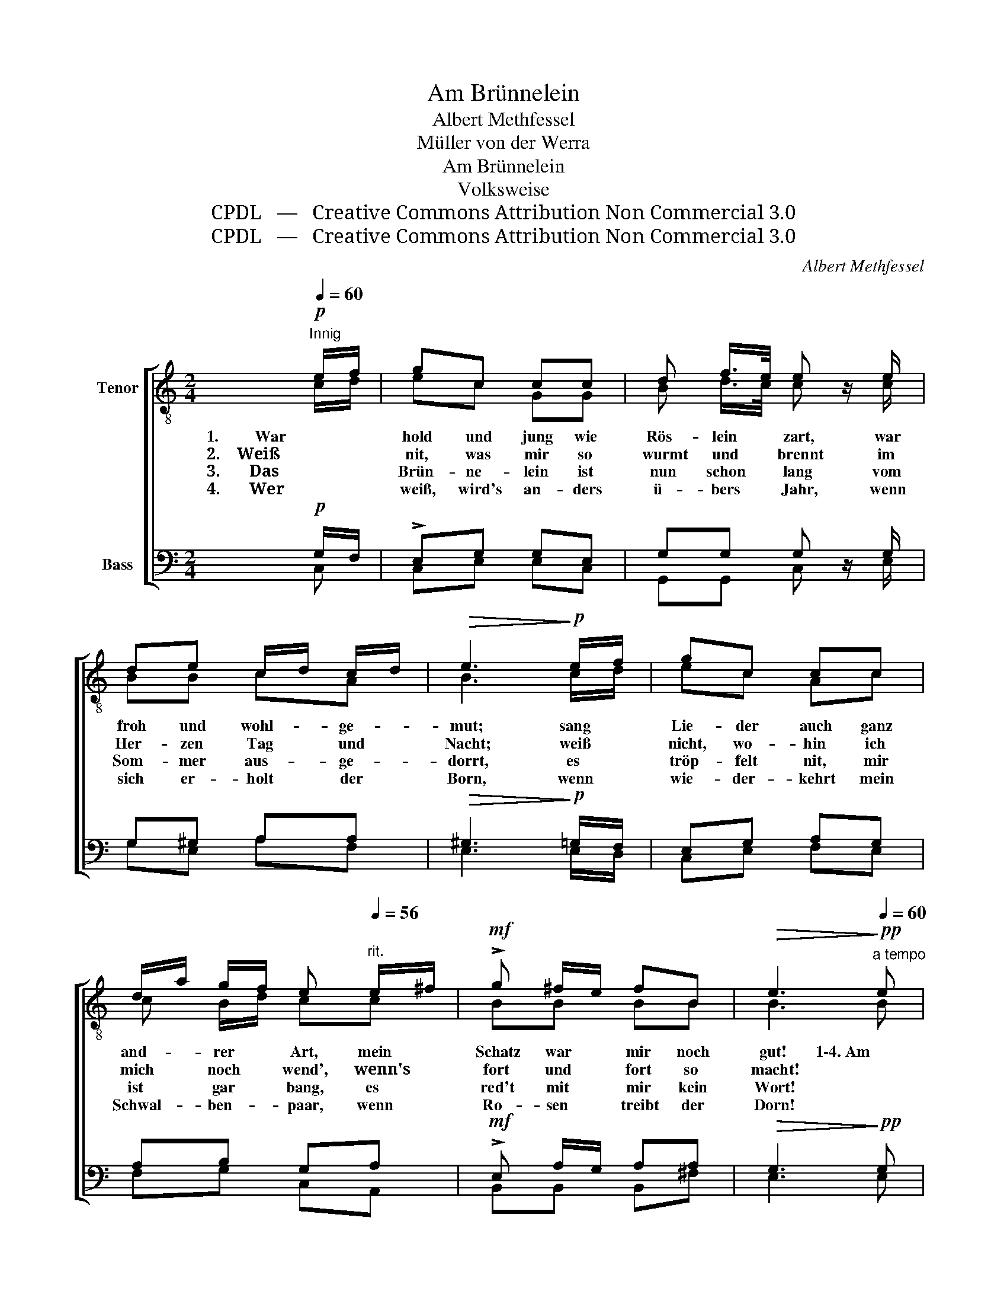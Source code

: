 X:1
T:Am Brünnelein
T:Albert Methfessel
T:Müller von der Werra
T:Am Brünnelein
T:Volksweise
T:CPDL   —   Creative Commons Attribution Non Commercial 3.0
T:CPDL   —   Creative Commons Attribution Non Commercial 3.0
C:Albert Methfessel
Z:Müller von der Werra
Z:CPDL   —   Creative Commons Attribution Non Commercial 3.0
%%score [ ( 1 2 ) ( 3 4 ) ]
L:1/8
Q:1/4=60
M:2/4
K:C
V:1 treble-8 nm="Tenor"
V:2 treble-8 
V:3 bass nm="Bass"
V:4 bass 
V:1
"^Innig"!p! e/f/ | gc cc | d f/>e/ e z/ e/ | de c/d/ c/d/ |!>(! e3!>)!!p! e/f/ | gc cc | %6
w: 1.         War *|hold und jung wie|Rös- lein * zart, war|froh und wohl- * ge- *|mut; sang *|Lie- der auch ganz|
w: 2.    Weiß *|nit, was mir so|wurmt und * brennt im|Her- zen Tag * und *|Nacht; weiß *|nicht, wo- hin ich|
w: 3.       Das *|Brün- ne- lein ist|nun schon * lang vom|Som- mer aus- * ge- *|dorrt, es *|tröp- felt nit, mir|
w: 4.       Wer *|weiß, wird's an- ders|ü- bers * Jahr, wenn|sich er- holt * der *|Born, wenn *|wie- der- kehrt mein|
 d/a/ g/f/ e[Q:1/4=56]"^rit." e/^f/ |!mf! !>!g ^f/e/ fB |!>(! e3!>)!!pp![Q:1/4=60]"^a tempo" e | %9
w: and- * rer * Art, mein *|Schatz war * mir noch|gut! 1\-4. Am|
w: mich * noch * wend',  wenn's *|fort und * fort so|macht! *|
w: ist * gar * bang, es *|red't mit * mir kein|Wort! *|
w: Schwal- * ben- * paar, wenn *|Ro- sen * treibt der|Dorn! *|
 !>!d>c B!p!g | !>!a c/d/ B"^cresc."G | G/f/f e/d/c |!>(! a2!>)! g!f!e | e/g/ e/f/ gc | %14
w: Brün- ne- lein, am|Brün- ne- * lein, da|stan- * den wir _ bei-|sam- men wie|Feu- * er * und wie|
w: |* * * * da|hat * es an- * ge-|fan- gen, mein|Schatz * ist * fort- ge-|
w: |* * * * da|steh' * ich ganz * al-|lei- ne und|wei- * ne, * ach, und|
w: |* * * * will|ich * nicht län- * ger|wei- len, da-|mit * mein * Herz kann|
 !>!d>!>(!e!>)! c!p!c | c3!<(! B/A/!<)! | G2- G/c/ e/a/ |[Q:1/4=60]"^a tempo" g2-!>(! g/e/ d/e/ | %18
w: Flam- * men, am|Brün- ne- *|lein, _ _ am *|Brün- * * ne- *|
w: gan- * gen vom||* * * vom *||
w: wei- * ne, am||* * * am *||
w: hei- * len. O||* * * o *||
 c2!>)! !fermata!z2 |] %19
w: lein.|
w: |
w: |
w: |
V:2
 c/d/ | ec GG | B d/>c/ c x/ c/ | BB cA | B3 c/d/ | ec Ac | c B/d/ cc | BB BB | B3 B | A>A Bd | %10
 cA GG | G/d/d c/B/c | f2 ec | c/e/ c/d/ ec | B2 c G/^G/ | A3 =G/F/ | E2- Ec | e2- e/c/ B/G/ | %18
 G2 x2 |] %19
V:3
!p! G,/F,/ | !>!E,G, G,E, | G,G, G, z/ G,/ | G,^G, A,A, |!>(! ^G,3!>)!!p! =G,/F,/ | E,G, A,G, | %6
 A,B, G,A, |!mf! !>!E, A,/G,/ A,A, |!>(! G,3!>)!!pp! G, | !>!A,>^F, G,!p!B, | %10
 ^F,>F, G,"^cresc."G, | G,G, G,G, |!>(! C2!>)! C!f!G, | G, G,/F,/ E,G, | !>!F,>!>(!G,!>)! E,!p!E, | %15
 F,3!<(! C,!<)! | C,2- C,C | C2-!>(! C/G,/ F,/G,/ | E,2!>)! !fermata!z2 |] %19
V:4
 C, | C,E, E,C, | G,,G,, C, x/ E,/ | G,E, A,F, | E,3 E,/D,/ | C,E, F,E, | F,G, C,A,, | %7
w: |||||||
w: |||||||
w: |||||||
w: |||||||
 B,,B,, B,,^F, | E,3 E, | ^F,>D, G,G,, | D,>D, G,,G, | B,,B,, C,/D,/E, | F,A, CC, | %13
w: ||||||
w: ||||||
w: ||||||
w: ||||||
 C, E,/D,/ C,E, | G,,2 C, z | z F,, F,,F,, | C,2- C, z | z C,/E,/ G,G,, | C,2 x2 |] %19
w: ||am Brün- ne-|lein, _|am * Brün- ne-|lein.|
w: ||vom * *||vom * * *||
w: ||am * *||am * * *||
w: ||O * *||o * * *||

